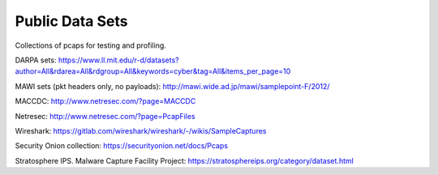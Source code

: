 Public Data Sets
================

Collections of pcaps for testing and profiling.

DARPA sets: https://www.ll.mit.edu/r-d/datasets?author=All&rdarea=All&rdgroup=All&keywords=cyber&tag=All&items_per_page=10

MAWI sets (pkt headers only, no payloads): http://mawi.wide.ad.jp/mawi/samplepoint-F/2012/

MACCDC: http://www.netresec.com/?page=MACCDC

Netresec: http://www.netresec.com/?page=PcapFiles

Wireshark: https://gitlab.com/wireshark/wireshark/-/wikis/SampleCaptures

Security Onion collection: https://securityonion.net/docs/Pcaps

Stratosphere IPS. Malware Capture Facility Project: https://stratosphereips.org/category/dataset.html
